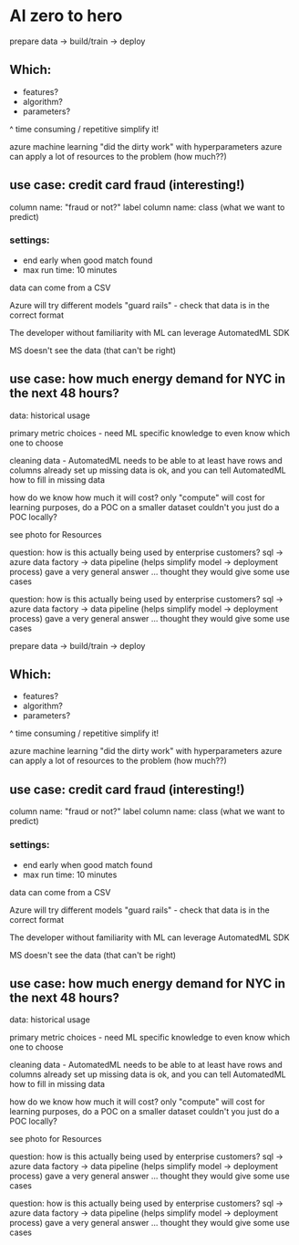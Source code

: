 * AI zero to hero
prepare data -> build/train -> deploy

** Which:
	- features?
	- algorithm?
	- parameters?
^ time consuming / repetitive
simplify it!

azure machine learning "did the dirty work" with hyperparameters
	azure can apply a lot of resources to the problem (how much??)

** use case: credit card fraud (interesting!)
column name: "fraud or not?"
label column name: class (what we want to predict)
*** settings: 
- end early when good match found
- max run time: 10 minutes

data can come from a CSV

Azure will try different models
"guard rails" - check that data is in the correct format

The developer without familiarity with ML can leverage AutomatedML SDK

MS doesn't see the data (that can't be right)

** use case: how much energy demand for NYC in the next 48 hours?
data: historical usage

primary metric choices - need ML specific knowledge to even know which one to choose

cleaning data - AutomatedML needs to be able to at least have rows and columns already set up
	missing data is ok, and you can tell AutomatedML how to fill in missing data

how do we know how much it will cost?
	only "compute" will cost
	for learning purposes, do a POC on a smaller dataset
		couldn't you just do a POC locally?

see photo for Resources

question: how is this actually being used by enterprise customers?
sql -> azure data factory -> data pipeline (helps simplify model -> deployment process)
	gave a very general answer ... thought they would give some use cases


question: how is this actually being used by enterprise customers?
sql -> azure data factory -> data pipeline (helps simplify model -> deployment process)
	gave a very general answer ... thought they would give some use cases


prepare data -> build/train -> deploy

** Which:
        - features?
        - algorithm?
        - parameters?
^ time consuming / repetitive
simplify it!

azure machine learning "did the dirty work" with hyperparameters
        azure can apply a lot of resources to the problem (how much??)

** use case: credit card fraud (interesting!)
column name: "fraud or not?"
label column name: class (what we want to predict)
*** settings:
- end early when good match found
- max run time: 10 minutes

data can come from a CSV

Azure will try different models
"guard rails" - check that data is in the correct format

The developer without familiarity with ML can leverage AutomatedML SDK

MS doesn't see the data (that can't be right)

** use case: how much energy demand for NYC in the next 48 hours?
data: historical usage

primary metric choices - need ML specific knowledge to even know which one to choose

cleaning data - AutomatedML needs to be able to at least have rows and columns already set up
        missing data is ok, and you can tell AutomatedML how to fill in missing data

how do we know how much it will cost?
        only "compute" will cost
        for learning purposes, do a POC on a smaller dataset
                couldn't you just do a POC locally?

see photo for Resources

question: how is this actually being used by enterprise customers?
sql -> azure data factory -> data pipeline (helps simplify model -> deployment process)
        gave a very general answer ... thought they would give some use cases


question: how is this actually being used by enterprise customers?
sql -> azure data factory -> data pipeline (helps simplify model -> deployment process)
        gave a very general answer ... thought they would give some use cases

 
